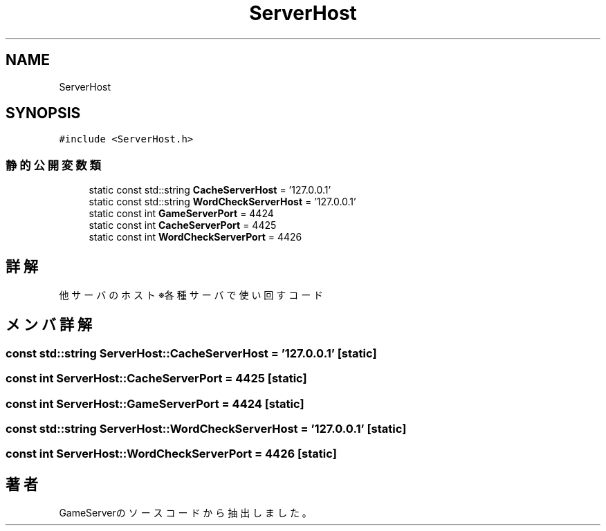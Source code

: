 .TH "ServerHost" 3 "2018年12月20日(木)" "GameServer" \" -*- nroff -*-
.ad l
.nh
.SH NAME
ServerHost
.SH SYNOPSIS
.br
.PP
.PP
\fC#include <ServerHost\&.h>\fP
.SS "静的公開変数類"

.in +1c
.ti -1c
.RI "static const std::string \fBCacheServerHost\fP = '127\&.0\&.0\&.1'"
.br
.ti -1c
.RI "static const std::string \fBWordCheckServerHost\fP = '127\&.0\&.0\&.1'"
.br
.ti -1c
.RI "static const int \fBGameServerPort\fP = 4424"
.br
.ti -1c
.RI "static const int \fBCacheServerPort\fP = 4425"
.br
.ti -1c
.RI "static const int \fBWordCheckServerPort\fP = 4426"
.br
.in -1c
.SH "詳解"
.PP 
他サーバのホスト ※各種サーバで使い回すコード 
.SH "メンバ詳解"
.PP 
.SS "const std::string ServerHost::CacheServerHost = '127\&.0\&.0\&.1'\fC [static]\fP"

.SS "const int ServerHost::CacheServerPort = 4425\fC [static]\fP"

.SS "const int ServerHost::GameServerPort = 4424\fC [static]\fP"

.SS "const std::string ServerHost::WordCheckServerHost = '127\&.0\&.0\&.1'\fC [static]\fP"

.SS "const int ServerHost::WordCheckServerPort = 4426\fC [static]\fP"


.SH "著者"
.PP 
 GameServerのソースコードから抽出しました。
